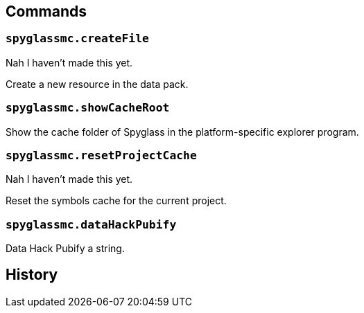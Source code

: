 == Commands

=== `spyglassmc.createFile`

Nah I haven't made this yet.

Create a new resource in the data pack.

=== `spyglassmc.showCacheRoot`

Show the cache folder of Spyglass in the platform-specific explorer program.

=== `spyglassmc.resetProjectCache`

Nah I haven't made this yet.

Reset the symbols cache for the current project.

=== `spyglassmc.dataHackPubify`

Data Hack Pubify a string.

== History
